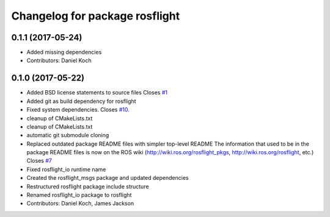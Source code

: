 ^^^^^^^^^^^^^^^^^^^^^^^^^^^^^^^
Changelog for package rosflight
^^^^^^^^^^^^^^^^^^^^^^^^^^^^^^^

0.1.1 (2017-05-24)
------------------
* Added missing dependencies
* Contributors: Daniel Koch

0.1.0 (2017-05-22)
------------------
* Added BSD license statements to source files
  Closes `#1 <https://github.com/rosflight/rosflight/issues/1>`_
* Added git as build dependency for rosflight
* Fixed system dependencies. Closes `#10 <https://github.com/rosflight/rosflight/issues/10>`_.
* cleanup of CMakeLists.txt
* cleanup of CMakeLists.txt
* automatic git submodule cloning
* Replaced outdated package README files with simpler top-level README
  The information that used to be in the package README files is now on the ROS wiki (http://wiki.ros.org/rosflight_pkgs, http://wiki.ros.org/rosflight, etc.)
  Closes `#7 <https://github.com/rosflight/rosflight/issues/7>`_
* Fixed rosflight_io runtime name
* Created the rosflight_msgs package and updated dependencies
* Restructured rosflight package include structure
* Renamed rosflight_io package to rosflight
* Contributors: Daniel Koch, James Jackson
